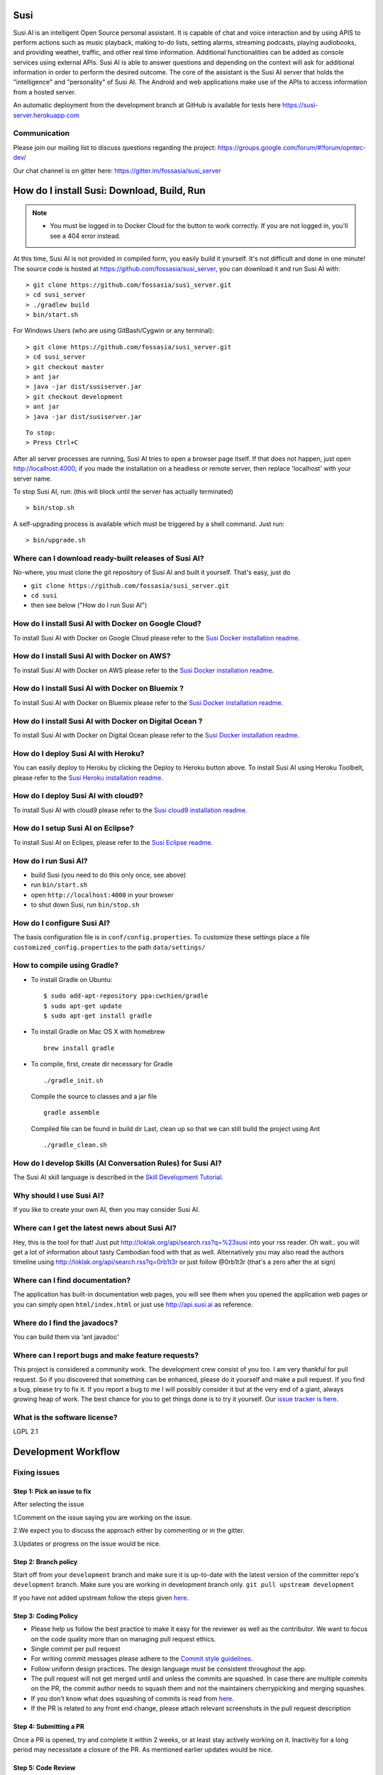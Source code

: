 Susi
====

|Join the chat at https://gitter.im/fossasia/susi_server| |Build
Status| |Percentage of issues still open| |Average time
to resolve an issue| |Twitter| |Twitter Follow|

Susi AI is an intelligent Open Source personal assistant. It is capable of chat and voice interaction and by using APIS to perform actions such as music playback, making to-do lists, setting alarms, streaming podcasts, playing audiobooks, and providing weather, traffic, and other real time information. Additional functionalities can be added as console services using external APIs. Susi AI is able to answer questions and depending on the context will ask for additional information in order to perform the desired outcome. The core of the assistant is the Susi AI server that holds the "intelligence" and "personality" of Susi AI. The Android and web applications make use of the APIs to access information from a hosted server.

An automatic deployment from the development branch at GitHub is available for tests here https://susi-server.herokuapp.com

Communication
-------------

Please join our mailing list to discuss questions regarding the project: https://groups.google.com/forum/#!forum/opntec-dev/

Our chat channel is on gitter here: https://gitter.im/fossasia/susi_server

How do I install Susi: Download, Build, Run
===========================================

.. note::

    - You must be logged in to Docker Cloud for the button to work correctly. If you are not logged in, you'll see a 404 error instead.
    

|Deploy| |Deploy on Scalingo| |Deploy to Bluemix| |Deploy to Docker
Cloud|

At this time, Susi AI is not provided in compiled form, you easily build it yourself. It's not difficult and done in one minute! The source code is
hosted at https://github.com/fossasia/susi_server, you can download it and run Susi AI with:

::

    > git clone https://github.com/fossasia/susi_server.git
    > cd susi_server
    > ./gradlew build
    > bin/start.sh

For Windows Users (who are using GitBash/Cygwin or any terminal):

::

    > git clone https://github.com/fossasia/susi_server.git
    > cd susi_server
    > git checkout master
    > ant jar
    > java -jar dist/susiserver.jar
    > git checkout development
    > ant jar
    > java -jar dist/susiserver.jar

::

    To stop:
    > Press Ctrl+C

After all server processes are running, Susi AI tries to open a browser page itself. If that does not happen, just open http://localhost:4000; if you made the installation on a headless or remote server, then replace 'localhost' with your server name.

To stop Susi AI, run: (this will block until the server has actually terminated)

::

    > bin/stop.sh

A self-upgrading process is available which must be triggered by a shell command. Just run:

::

    > bin/upgrade.sh

Where can I download ready-built releases of Susi AI?
--------------------------------------------------

No-where, you must clone the git repository of Susi AI and built it yourself. That's easy, just do

-  ``git clone https://github.com/fossasia/susi_server.git``
-  ``cd susi``
-  then see below ("How do I run Susi AI")

How do I install Susi AI with Docker on Google Cloud?
----------------------------------

To install Susi AI with Docker on Google Cloud please refer to the `Susi Docker installation readme </docs/installation/installation_docker_gcloud.md>`__.

How do I install Susi AI with Docker on AWS?
----------------------------------

To install Susi AI with Docker on AWS please refer to the `Susi Docker installation readme </docs/installation/installation_docker_aws.md>`__.

How do I install Susi AI with Docker on Bluemix ?
----------------------------------

To install Susi AI with Docker on Bluemix please refer to the `Susi Docker installation readme </docs/installation/installation_docker_bluemix.md>`__.

How do I install Susi AI with Docker on Digital Ocean ?
----------------------------------

To install Susi AI with Docker on Digital Ocean please refer to the `Susi Docker installation readme </docs/installation/installation_docker_digitalocean.md>`__.

How do I deploy Susi AI with Heroku?
---------------------------------

You can easily deploy to Heroku by clicking the Deploy to Heroku button above. To install Susi AI using Heroku Toolbelt, please refer to the `Susi Heroku installation readme </docs/installation/installation_heroku.md>`__.

How do I deploy Susi AI with cloud9?
---------------------------------

To install Susi AI with cloud9 please refer to the `Susi cloud9 installation readme </docs/installation/installation_cloud9.md>`__.

How do I setup Susi AI on Eclipse?
-------------------------------

To install Susi AI on Eclipes, please refer to the `Susi Eclipse
readme </docs/installation/eclipseSetup.md>`__.

How do I run Susi AI?
------------------

-  build Susi (you need to do this only once, see above)
-  run ``bin/start.sh``
-  open ``http://localhost:4000`` in your browser
-  to shut down Susi, run ``bin/stop.sh``

How do I configure Susi AI?
------------------------

The basis configuration file is in ``conf/config.properties``. To
customize these settings place a file ``customized_config.properties``
to the path ``data/settings/``

How to compile using Gradle?
----------------------------

-  To install Gradle on Ubuntu:
   ::

       $ sudo add-apt-repository ppa:cwchien/gradle
       $ sudo apt-get update
       $ sudo apt-get install gradle
    
-  To install Gradle on Mac OS X with homebrew
   ::
   
       brew install gradle

-  To compile, first, create dir necessary for Gradle
   ::
   
       ./gradle_init.sh

   Compile the source to classes and a jar file
   ::

       gradle assemble

   Compiled file can be found in build dir Last, clean up so that we can
   still build the project using Ant
   ::
       ./gradle_clean.sh

How do I develop Skills (AI Conversation Rules) for Susi AI?
---------------------------------------------------------

The Susi AI skill language is described in the `Skill Development
Tutorial </docs/skills/susi_skill_development_tutorial.md>`__.

Why should I use Susi AI?
----------------------

If you like to create your own AI, then you may consider Susi AI.

Where can I get the latest news about Susi AI?
-------------------------------------------

Hey, this is the tool for that! Just put
http://loklak.org/api/search.rss?q=%23susi into your rss reader. Oh
wait.. you will get a lot of information about tasty Cambodian food with
that as well. Alternatively you may also read the authors timeline using
http://loklak.org/api/search.rss?q=0rb1t3r or just follow @0rb1t3r
(that's a zero after the at sign)

Where can I find documentation?
-------------------------------

The application has built-in documentation web pages, you will see them
when you opened the application web pages or you can simply open
``html/index.html`` or just use http://api.susi.ai as reference.


Where do I find the javadocs?
-----------------------------
You can build them via 'ant
javadoc'

Where can I report bugs and make feature requests?
--------------------------------------------------

This project is considered a community work. The development crew
consist of you too. I am very thankful for pull request. So if you
discovered that something can be enhanced, please do it yourself and
make a pull request. If you find a bug, please try to fix it. If you
report a bug to me I will possibly consider it but at the very end of a
giant, always growing heap of work. The best chance for you to get
things done is to try it yourself. Our `issue tracker is
here <https://github.com/fossasia/susi_server/issues>`__.

What is the software license?
-----------------------------

LGPL 2.1

Development Workflow
====================

Fixing issues
-------------

Step 1: Pick an issue to fix
~~~~~~~~~~~~~~~~~~~~~~~~~~~~

After selecting the issue

1.Comment on the issue saying you are working on the issue.

2.We expect you to discuss the approach either by commenting or in the
gitter.

3.Updates or progress on the issue would be nice.

Step 2: Branch policy
~~~~~~~~~~~~~~~~~~~~~

Start off from your ``development`` branch and make sure it is
up-to-date with the latest version of the committer repo's
``development`` branch. Make sure you are working in development branch
only. ``git pull upstream development``

If you have not added upstream follow the steps given
`here <https://help.github.com/articles/configuring-a-remote-for-a-fork/>`__.

Step 3: Coding Policy
~~~~~~~~~~~~~~~~~~~~~

-  Please help us follow the best practice to make it easy for the
   reviewer as well as the contributor. We want to focus on the code
   quality more than on managing pull request ethics.

-  Single commit per pull request


-  For writing commit messages please adhere to the `Commit style guidelines <docs/commitStyle.md>`__.


-  Follow uniform design practices. The design language must be
   consistent throughout the app.

-  The pull request will not get merged until and unless the commits are
   squashed. In case there are multiple commits on the PR, the commit
   author needs to squash them and not the maintainers cherrypicking and
   merging squashes.

-  If you don't know what does squashing of commits is read from
   `here <http://stackoverflow.com/a/35704829/6181189>`__.

-  If the PR is related to any front end change, please attach relevant
   screenshots in the pull request description

Step 4: Submitting a PR
~~~~~~~~~~~~~~~~~~~~~~~

Once a PR is opened, try and complete it within 2 weeks, or at least
stay actively working on it. Inactivity for a long period may
necessitate a closure of the PR. As mentioned earlier updates would be
nice.

Step 5: Code Review
~~~~~~~~~~~~~~~~~~~

Your code will be reviewed, in this sequence, by:

-  Travis CI: by building and running tests. If there are failed tests,
   the build will be marked as a failure. You can consult the CI log to
   find which tests. Ensure that all tests pass before triggering
   another build.
-  The CI log will also contain the command that will enable running the
   failed tests locally.
-  Reviewer: A core team member will be assigned to the PR as its
   reviewer, who will approve your PR or he will suggest changes.

Have fun! @0rb1t3r


.. |Join the chat at https://gitter.im/fossasia/susi_server| image:: https://badges.gitter.im/fossasia/susi_server.svg
   :target: https://gitter.im/fossasia/susi_server?utm_source=badge&utm_medium=badge&utm_campaign=pr-badge&utm_content=badge
.. |Build Status| image:: https://travis-ci.org/fossasia/susi_server.svg?branch=development
   :target: https://travis-ci.org/fossasia/susi_server
.. |Percentage of issues still open| image:: http://isitmaintained.com/badge/open/fossasia/susi_server.svg
   :target: http://isitmaintained.com/project/fossasia/susi_server
.. |Average time to resolve an issue| image:: http://isitmaintained.com/badge/resolution/fossasia/susi_server.svg
   :target: http://isitmaintained.com/project/fossasia/susi_server
.. |Twitter| image:: https://img.shields.io/twitter/url/http/shields.io.svg?style=social
   :target: https://twitter.com/intent/tweet?text=Wow%20Check%20Susi%20on%20@gitHub%20@asksusi:%20https://github.com/fossasia/susi_server%20&url=%5Bobject%20Object%5D
.. |Twitter Follow| image:: https://img.shields.io/twitter/follow/lklknt.svg?style=social&label=Follow&maxAge=2592000?style=flat-square
   :target: https://twitter.com/lklknt
.. |Deploy| image:: https://www.herokucdn.com/deploy/button.svg
   :target: https://heroku.com/deploy?template=https://github.com/fossasia/susi_server/tree/development
.. |Deploy on Scalingo| image:: https://cdn.scalingo.com/deploy/button.svg
   :target: https://my.scalingo.com/deploy?source=https://github.com/fossasia/susi_server
.. |Deploy to Bluemix| image:: https://bluemix.net/deploy/button.png
   :target: https://bluemix.net/deploy?repository=https://github.com/fossasia/susi_server
.. |Deploy to Docker Cloud| image:: https://files.cloud.docker.com/images/deploy-to-dockercloud.svg
   :target: https://cloud.docker.com/stack/deploy/
